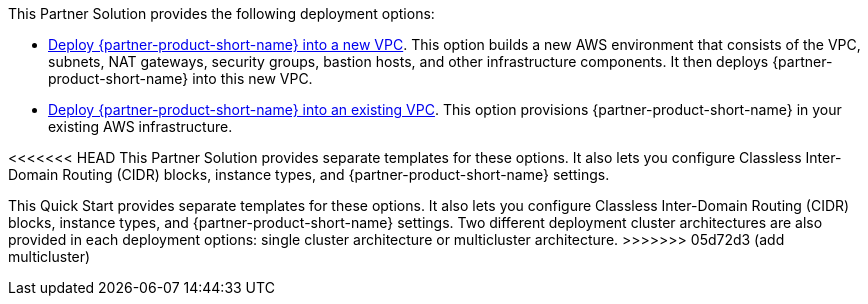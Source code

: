 // Edit this placeholder text as necessary to describe the deployment options.

This Partner Solution provides the following deployment options:

// Template direct template links
* https://fwd.aws/DJ34n?[Deploy {partner-product-short-name} into a new VPC^]. This option builds a new AWS environment that consists of the VPC, subnets, NAT gateways, security groups, bastion hosts, and other infrastructure components.
  It then deploys {partner-product-short-name} into this new VPC.
* https://fwd.aws/DdRVe?[Deploy {partner-product-short-name} into an existing VPC^]. This option provisions {partner-product-short-name} in your existing AWS infrastructure.

<<<<<<< HEAD
This Partner Solution provides separate templates for these options. It also lets you configure Classless Inter-Domain Routing (CIDR) blocks, instance types, and {partner-product-short-name} settings.
=======
This Quick Start provides separate templates for these options. It also lets you configure Classless Inter-Domain Routing (CIDR) blocks, instance types, and {partner-product-short-name} settings. Two different deployment cluster architectures are also provided in each deployment options: single cluster architecture or multicluster architecture.
>>>>>>> 05d72d3 (add multicluster)
